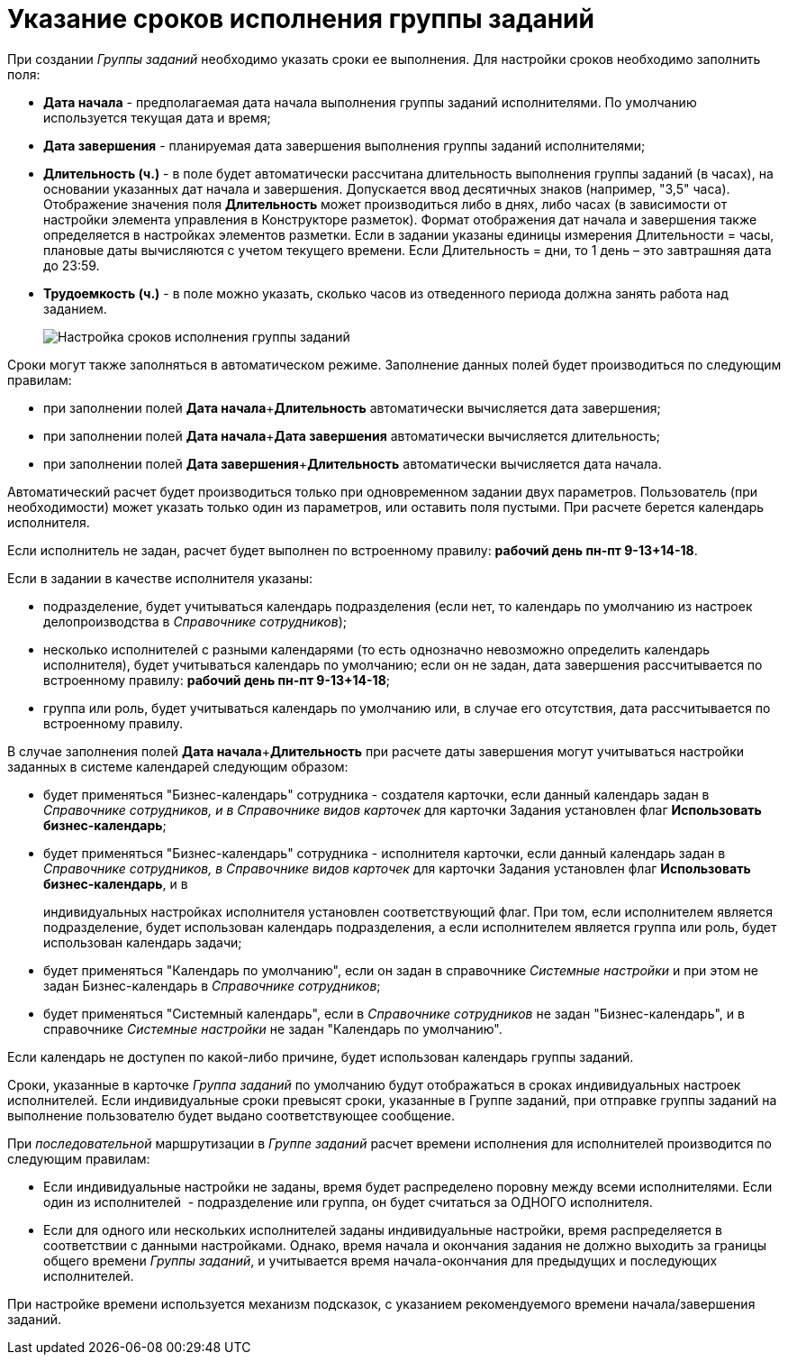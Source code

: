 = Указание сроков исполнения группы заданий

При создании _Группы заданий_ необходимо указать сроки ее выполнения. Для настройки сроков необходимо заполнить поля:

* *Дата начала* - предполагаемая дата начала выполнения группы заданий исполнителями. По умолчанию используется текущая дата и время;
* *Дата завершения* - планируемая дата завершения выполнения группы заданий исполнителями;
* *Длительность (ч.)* - в поле будет автоматически рассчитана длительность выполнения группы заданий (в часах), на основании указанных дат начала и завершения. Допускается ввод десятичных знаков (например, "3,5" часа). Отображение значения поля *Длительность* может производиться либо в днях, либо часах (в зависимости от настройки элемента управления в Конструкторе разметок). Формат отображения дат начала и завершения также определяется в настройках элементов разметки. Если в задании указаны единицы измерения Длительности = часы, плановые даты вычисляются с учетом текущего времени. Если Длительность = дни, то 1 день – это завтрашняя дата до 23:59.
* *Трудоемкость (ч.)* - в поле можно указать, сколько часов из отведенного периода должна занять работа над заданием.
+
image::GrTcard_deadlines.png[ Настройка сроков исполнения группы заданий]

Сроки могут также заполняться в автоматическом режиме. Заполнение данных полей будет производиться по следующим правилам:

* при заполнении полей **Дата начала**+*Длительность* автоматически вычисляется дата завершения;
* при заполнении полей **Дата начала**+*Дата завершения* автоматически вычисляется длительность;
* при заполнении полей **Дата завершения**+*Длительность* автоматически вычисляется дата начала.

Автоматический расчет будет производиться только при одновременном задании двух параметров. Пользователь (при необходимости) может указать только один из параметров, или оставить поля пустыми. При расчете берется календарь исполнителя.

Если исполнитель не задан, расчет будет выполнен по встроенному правилу: *рабочий день пн-пт 9-13+14-18*.

Если в задании в качестве исполнителя указаны:

* подразделение, будет учитываться календарь подразделения (если нет, то календарь по умолчанию из настроек делопроизводства в _Справочнике сотрудников_);
* несколько исполнителей с разными календарями (то есть однозначно невозможно определить календарь исполнителя), будет учитываться календарь по умолчанию; если он не задан, дата завершения рассчитывается по встроенному правилу: *рабочий день пн-пт 9-13+14-18*;
* группа или роль, будет учитываться календарь по умолчанию или, в случае его отсутствия, дата рассчитывается по встроенному правилу.          

В случае заполнения полей **Дата начала**+*Длительность* при расчете даты завершения могут учитываться настройки заданных в системе календарей следующим образом:

* будет применяться "Бизнес-календарь" сотрудника - создателя карточки, если данный календарь задан в _Справочнике сотрудников, и в Справочнике видов карточек_ для карточки Задания установлен флаг *Использовать бизнес-календарь*;
* будет применяться "Бизнес-календарь" сотрудника - исполнителя карточки, если данный календарь задан в _Справочнике сотрудников, в Справочнике видов карточек_ для карточки Задания установлен флаг *Использовать бизнес-календарь*, и в
+
индивидуальных настройках исполнителя установлен соответствующий флаг. При том, если исполнителем является подразделение, будет использован календарь подразделения, а если исполнителем является группа или роль, будет использован календарь задачи;
* будет применяться "Календарь по умолчанию", если он задан в справочнике _Системные настройки_ и при этом не задан Бизнес-календарь в _Справочнике сотрудников_;
* будет применяться "Системный календарь", если в _Справочнике сотрудников_ не задан "Бизнес-календарь", и в справочнике _Системные настройки_ не задан "Календарь по умолчанию".

Если календарь не доступен по какой-либо причине, будет использован календарь группы заданий.

Сроки, указанные в карточке _Группа заданий_ по умолчанию будут отображаться в сроках индивидуальных настроек исполнителей. Если индивидуальные сроки превысят сроки, указанные в Группе заданий, при отправке группы заданий на выполнение пользователю будет выдано соответствующее сообщение.

При _последовательной_ маршрутизации в _Группе заданий_ расчет времени исполнения для исполнителей производится по следующим правилам:

* Если индивидуальные настройки не заданы, время будет распределено поровну между всеми исполнителями. Если один из исполнителей  - подразделение или группа, он будет считаться за ОДНОГО исполнителя.
* Если для одного или нескольких исполнителей заданы индивидуальные настройки, время распределяется в соответствии с данными настройками. Однако, время начала и окончания задания не должно выходить за границы общего времени _Группы заданий_, и учитывается время начала-окончания для предыдущих и последующих исполнителей.

При настройке времени используется механизм подсказок, с указанием рекомендуемого времени начала/завершения заданий.
